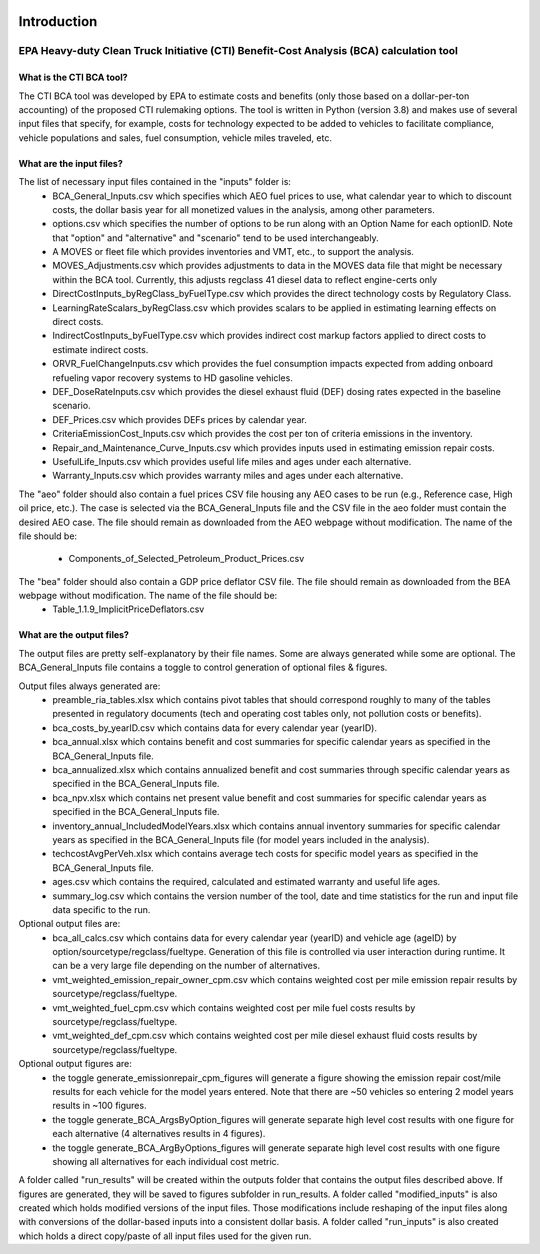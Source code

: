 .. image:: https://www.epa.gov/sites/production/files/2013-06/epa_seal_verysmall.gif


Introduction
============


EPA Heavy-duty Clean Truck Initiative (CTI) Benefit-Cost Analysis (BCA) calculation tool
^^^^^^^^^^^^^^^^^^^^^^^^^^^^^^^^^^^^^^^^^^^^^^^^^^^^^^^^^^^^^^^^^^^^^^^^^^^^^^^^^^^^^^^^

What is the CTI BCA tool?
-------------------------

The CTI BCA tool was developed by EPA to estimate costs and benefits (only those based on a dollar-per-ton accounting) of the proposed CTI rulemaking options.
The tool is written in Python (version 3.8) and makes use of several input files that specify, for example, costs for technology expected to be added to vehicles to facilitate compliance,
vehicle populations and sales, fuel consumption, vehicle miles traveled, etc.

What are the input files?
-------------------------

The list of necessary input files contained in the "inputs" folder is:
    - BCA_General_Inputs.csv which specifies which AEO fuel prices to use, what calendar year to which to discount costs, the dollar basis year for all monetized values in the analysis, among other parameters.
    - options.csv which specifies the number of options to be run along with an Option Name for each optionID. Note that "option" and "alternative" and "scenario" tend to be used interchangeably.
    - A MOVES or fleet file which provides inventories and VMT, etc., to support the analysis.
    - MOVES_Adjustments.csv which provides adjustments to data in the MOVES data file that might be necessary within the BCA tool. Currently, this adjusts regclass 41 diesel data to reflect engine-certs only
    - DirectCostInputs_byRegClass_byFuelType.csv which provides the direct technology costs by Regulatory Class.
    - LearningRateScalars_byRegClass.csv which provides scalars to be applied in estimating learning effects on direct costs.
    - IndirectCostInputs_byFuelType.csv which provides indirect cost markup factors applied to direct costs to estimate indirect costs.
    - ORVR_FuelChangeInputs.csv which provides the fuel consumption impacts expected from adding onboard refueling vapor recovery systems to HD gasoline vehicles.
    - DEF_DoseRateInputs.csv which provides the diesel exhaust fluid (DEF) dosing rates expected in the baseline scenario.
    - DEF_Prices.csv which provides DEFs prices by calendar year.
    - CriteriaEmissionCost_Inputs.csv which provides the cost per ton of criteria emissions in the inventory.
    - Repair_and_Maintenance_Curve_Inputs.csv which provides inputs used in estimating emission repair costs.
    - UsefulLife_Inputs.csv which provides useful life miles and ages under each alternative.
    - Warranty_Inputs.csv which provides warranty miles and ages under each alternative.

The "aeo" folder should also contain a fuel prices CSV file housing any AEO cases to be run (e.g., Reference case, High oil price, etc.). The case is selected via the BCA_General_Inputs file and the
CSV file in the aeo folder must contain the desired AEO case. The file should remain as downloaded from the AEO webpage without modification. The name of the file should be:
    - Components_of_Selected_Petroleum_Product_Prices.csv

The "bea" folder should also contain a GDP price deflator CSV file. The file should remain as downloaded from the BEA webpage without modification. The name of the file should be:
    - Table_1.1.9_ImplicitPriceDeflators.csv

What are the output files?
--------------------------
The output files are pretty self-explanatory by their file names. Some are always generated while some are optional. The BCA_General_Inputs file contains a toggle to control generation of optional files & figures.

Output files always generated are:
    - preamble_ria_tables.xlsx which contains pivot tables that should correspond roughly to many of the tables presented in regulatory documents (tech and operating cost tables only, not pollution costs or benefits).
    - bca_costs_by_yearID.csv which contains data for every calendar year (yearID).
    - bca_annual.xlsx which contains benefit and cost summaries for specific calendar years as specified in the BCA_General_Inputs file.
    - bca_annualized.xlsx which contains annualized benefit and cost summaries through specific calendar years as specified in the BCA_General_Inputs file.
    - bca_npv.xlsx which contains net present value benefit and cost summaries for specific calendar years as specified in the BCA_General_Inputs file.
    - inventory_annual_IncludedModelYears.xlsx which contains annual inventory summaries for specific calendar years as specified in the BCA_General_Inputs file (for model years included in the analysis).
    - techcostAvgPerVeh.xlsx which contains average tech costs for specific model years as specified in the BCA_General_Inputs file.
    - ages.csv which contains the required, calculated and estimated warranty and useful life ages.
    - summary_log.csv which contains the version number of the tool, date and time statistics for the run and input file data specific to the run.

Optional output files are:
    - bca_all_calcs.csv which contains data for every calendar year (yearID) and vehicle age (ageID) by option/sourcetype/regclass/fueltype. Generation of this file is controlled via user interaction during runtime. It can be a very large file depending on the number of alternatives.
    - vmt_weighted_emission_repair_owner_cpm.csv which contains weighted cost per mile emission repair results by sourcetype/regclass/fueltype.
    - vmt_weighted_fuel_cpm.csv which contains weighted cost per mile fuel costs results by sourcetype/regclass/fueltype.
    - vmt_weighted_def_cpm.csv which contains weighted cost per mile diesel exhaust fluid costs results by sourcetype/regclass/fueltype.

Optional output figures are:
    - the toggle generate_emissionrepair_cpm_figures will generate a figure showing the emission repair cost/mile results for each vehicle for the model years entered. Note that there are ~50 vehicles so entering 2 model years results in ~100 figures.
    - the toggle generate_BCA_ArgsByOption_figures will generate separate high level cost results with one figure for each alternative (4 alternatives results in 4 figures).
    - the toggle generate_BCA_ArgByOptions_figures will generate separate high level cost results with one figure showing all alternatives for each individual cost metric.

A folder called "run_results" will be created within the outputs folder that contains the output files described above. If figures are generated, they will be saved to figures subfolder in run_results.
A folder called "modified_inputs" is also created which holds modified versions of the input files. Those modifications include reshaping of the input files along with conversions of the
dollar-based inputs into a consistent dollar basis.
A folder called "run_inputs" is also created which holds a direct copy/paste of all input files used for the given run.
